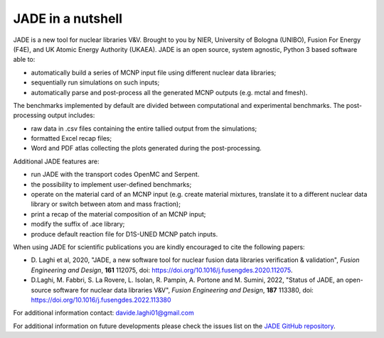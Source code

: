 ##################
JADE in a nutshell
##################

.. image:: img/scheme.png
    :width: 600

JADE is a new tool for nuclear libraries V&V.
Brought to you by NIER, University of Bologna (UNIBO), Fusion For Energy (F4E),
and UK Atomic Energy Authority (UKAEA).
JADE is an open source, system agnostic, Python 3 based software able to:

* automatically build a series of MCNP input file using different nuclear
  data libraries;
* sequentially run simulations on such inputs;
* automatically parse and post-process all the generated MCNP outputs
  (e.g. mctal and fmesh).

The benchmarks implemented by default are divided between computational
and experimental benchmarks. The post-processing output includes:

* raw data in .csv files containing the entire tallied output from the
  simulations;
* formatted Excel recap files;
* Word and PDF atlas collecting the plots generated during the post-processing.

Additional JADE features are:

* run JADE with the transport codes OpenMC and Serpent. 
* the possibility to implement user-defined benchmarks;
* operate on the material card of an MCNP input (e.g. create material mixtures, 
  translate it to a different nuclear data library or switch between atom and
  mass fraction);
* print a recap of the material composition of an MCNP input;
* modify the suffix of .ace library;
* produce default reaction file for D1S-UNED MCNP patch inputs.

When using JADE for scientific publications you are kindly encouraged to cite the following papers:

* D. Laghi et al, 2020, "JADE, a new software tool for nuclear fusion data libraries verification & validation",
  *Fusion Engineering and Design*, **161** 112075, doi: https://doi.org/10.1016/j.fusengdes.2020.112075.
* D.Laghi, M. Fabbri, S. La Rovere, L. Isolan, R. Pampin, A. Portone and M. Sumini,
  2022, "Status of JADE, an open-source software for nuclear data libraries V&V",
  *Fusion Engineering and Design*, **187** 113380, doi: https://doi.org/10.1016/j.fusengdes.2022.113380

For additional information contact: davide.laghi01@gmail.com

For additional information on future developments please check the issues list on the
`JADE GitHub repository <https://github.com/dodu94/JADE/>`_.

.. seealso:: 
  * **MCNP**, Werner C.J., 2017, "MCNP User’S Manual Code", Los Alamos: LAUR-17-29981 (version 6.2).
  * **D1S-UNED**, P. Sauvan et al, 2020, "D1SUNED system for the determination of decay photon related quantities",
    *Fusion Eng. Des.*, **151** 111399.